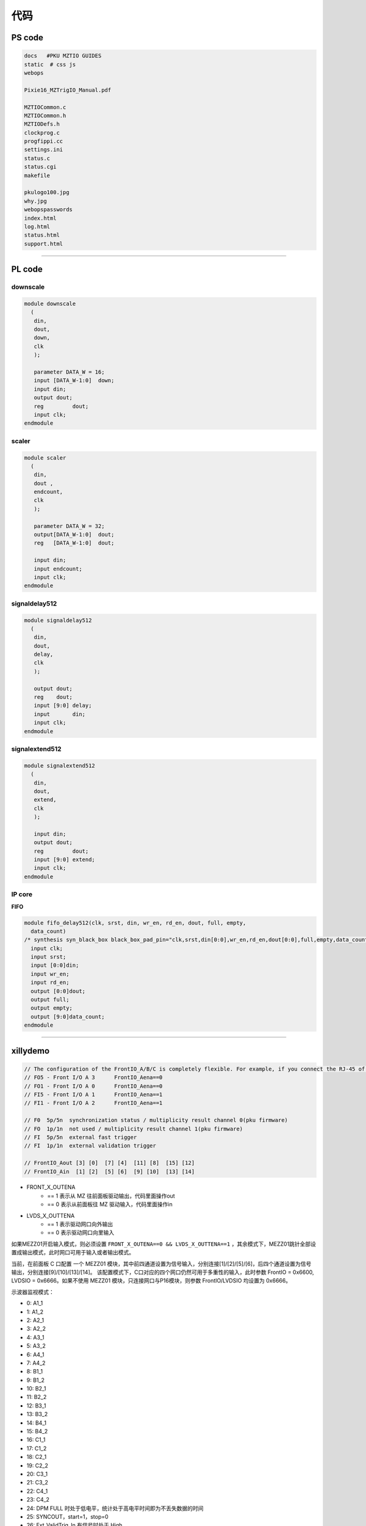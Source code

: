 .. code.md  
.. 
.. Description: 
.. Author: Hongyi Wu(吴鸿毅)
.. Email: wuhongyi@qq.com 
.. Created: 六 6月 15 13:40:28 2019 (+0800)
.. Last-Updated: 二 12月 10 16:15:17 2019 (+0800)
..			 By: Hongyi Wu(吴鸿毅)
..	   Update #: 8
.. URL: http://wuhongyi.cn 

##################################################
代码
##################################################

============================================================
PS code
============================================================

.. code:: bash
	  
   docs   #PKU MZTIO GUIDES
   static  # css js
   webops
    
   Pixie16_MZTrigIO_Manual.pdf
    
   MZTIOCommon.c
   MZTIOCommon.h
   MZTIODefs.h
   clockprog.c
   progfippi.cc
   settings.ini
   status.c
   status.cgi
   makefile
    
   pkulogo100.jpg
   why.jpg
   webopspasswords
   index.html
   log.html
   status.html
   support.html


----

============================================================
PL code
============================================================

----------------------------------------------------------------------
downscale
----------------------------------------------------------------------

.. code:: verilog
	  
   module downscale
     (
      din,
      dout,
      down,
      clk
      );
      
      parameter DATA_W = 16;
      input [DATA_W-1:0]  down;
      input din;
      output dout;
      reg 	  dout;
      input clk;
   endmodule

----------------------------------------------------------------------
scaler
----------------------------------------------------------------------

.. code:: verilog
	  
   module scaler
     (
      din,
      dout ,
      endcount,
      clk
      );
      
      parameter DATA_W = 32;
      output[DATA_W-1:0]  dout;
      reg   [DATA_W-1:0]  dout;
      
      input din;
      input endcount;
      input clk;
   endmodule


----------------------------------------------------------------------
signaldelay512
----------------------------------------------------------------------

.. code:: verilog
	  
   module signaldelay512
     (
      din,
      dout,
      delay,
      clk
      );
    
      output dout;
      reg    dout;
      input [9:0] delay;
      input       din;
      input clk;
   endmodule


----------------------------------------------------------------------
signalextend512
----------------------------------------------------------------------

.. code:: verilog
	  
   module signalextend512
     (
      din,
      dout,
      extend,
      clk
      );
    
      input din;
      output dout;
      reg 	  dout;
      input [9:0] extend;
      input clk;
   endmodule


----------------------------------------------------------------------
IP core
----------------------------------------------------------------------

**FIFO**

.. code:: verilog
	  
   module fifo_delay512(clk, srst, din, wr_en, rd_en, dout, full, empty, 
     data_count)
   /* synthesis syn_black_box black_box_pad_pin="clk,srst,din[0:0],wr_en,rd_en,dout[0:0],full,empty,data_count[9:0]" */;
     input clk;
     input srst;
     input [0:0]din;
     input wr_en;
     input rd_en;
     output [0:0]dout;
     output full;
     output empty;
     output [9:0]data_count;
   endmodule



----

============================================================
xillydemo
============================================================

.. image:: img/MZTIO_DB.png

.. code:: cpp
	  
   // The configuration of the FrontIO_A/B/C is completely flexible. For example, if you connect the RJ-45 of a Pixie-16 to FrontI/O A 0-3 (the upper RJ-45 on the trigger board), signals will connect
   // FO5 - Front I/O A 3      FrontIO_Aena==0
   // FO1 - Front I/O A 0      FrontIO_Aena==0
   // FI5 - Front I/O A 1      FrontIO_Aena==1
   // FI1 - Front I/O A 2      FrontIO_Aena==1

   // F0  5p/5n  synchronization status / multiplicity result channel 0(pku firmware)
   // FO  1p/1n  not used / multiplicity result channel 1(pku firmware) 
   // FI  5p/5n  external fast trigger
   // FI  1p/1n  external validation trigger

   // FrontIO_Aout [3] [0]  [7] [4]  [11] [8]  [15] [12]
   // FrontIO_Ain  [1] [2]  [5] [6]  [9] [10]  [13] [14]


- FRONT_X_OUTENA
	- == 1 表示从 MZ 往前面板驱动输出，代码里面操作out
	- == 0 表示从前面板往 MZ 驱动输入，代码里面操作in
- LVDS_X_OUTTENA
	- == 1 表示驱动网口向外输出
	- == 0 表示驱动网口向里输入
	
如果MEZZ01开启输入模式，则必须设置 ``FRONT_X_OUTENA==0 && LVDS_X_OUTTENA==1`` ，其余模式下，MEZZ01跳针全部设置成输出模式，此时网口可用于输入或者输出模式。
	

当前，在前面板 C 口配置 一个 MEZZ01 模块，其中前四通道设置为信号输入，分别连接[1]/[2]/[5]/[6]，后四个通道设置为信号输出，分别连接[9]/[10]/[13]/[14]。 该配置模式下，C口对应的四个网口仍然可用于多重性的输入，此时参数 FrontIO = 0x6600, LVDSIO = 0x6666。如果不使用 MEZZ01 模块，只连接网口与P16模块，则参数 FrontIO/LVDSIO 均设置为 0x6666。

.. image:: img/lemo_4input4output.png

示波器监视模式：
	   
- 0:  A1_1
- 1:  A1_2 
- 2:  A2_1
- 3:  A2_2 
- 4:  A3_1
- 5:  A3_2
- 6:  A4_1
- 7:  A4_2
- 8:  B1_1
- 9:  B1_2
- 10: B2_1
- 11: B2_2
- 12: B3_1
- 13: B3_2
- 14: B4_1
- 15: B4_2
- 16: C1_1
- 17: C1_2
- 18: C2_1
- 19: C2_2
- 20: C3_1
- 21: C3_2
- 22: C4_1
- 23: C4_2
- 24: DPM FULL 时处于低电平，统计处于高电平时间即为不丢失数据的时间
- 25: SYNCOUT，start=1，stop=0
- 26: Ext_ValidTrig_In 有信号时处于 High
- 27: Ext_FastTrig_In  有信号时处于 High
- 28: debug ch1
- 29: debug ch2
- 30: debug ch3
- 31: debug ch4
- 32:
- 33:
- 34:
- 35: 

  

	      
..
.. code.md ends here 
